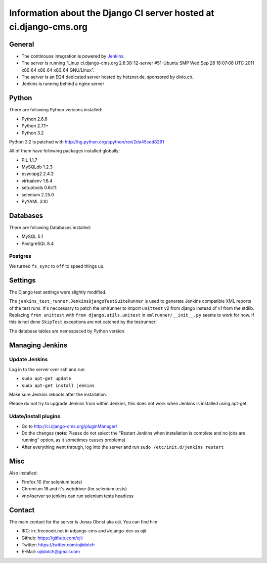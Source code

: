 ##################################################################
Information about the Django CI server hosted at ci.django-cms.org
##################################################################

*******
General
*******

* The continouos integration is powered by `Jenkins`_.
* The server is running "Linux ci.django-cms.org 2.6.38-12-server #51-Ubuntu SMP Wed Sep 28 16:07:08 UTC 2011 x86_64 x86_64 x86_64 GNU/Linux".
* The server is an EQ4 dedicated server hosted by hetzner.de, sponsored by divio.ch.
* Jenkins is running behind a nginx server


******
Python
******

There are following Python versions installed:

* Python 2.6.6
* Python 2.7.1+
* Python 3.2

Python 3.2 is patched with http://hg.python.org/cpython/rev/2de45ced8291

All of them have following packages installed globally:

* PIL 1.1.7
* MySQLdb 1.2.3
* psycopg2 2.4.2
* virtualenv 1.6.4
* setuptools 0.6c11
* selenium 2.25.0
* PyYAML 3.10

*********
Databases
*********

There are following Databases installed:

* MySQL 5.1
* PostgreSQL 8.4

Postgres
========

We turned ``fs_sync`` to ``off`` to speed things up.

********
Settings
********

The Django test settings were slightly modified.

The ``jenkins_test_runner.JenkinsDjangoTestSuiteRunner`` is used to generate
Jenkins compatible XML reports of the test runs. It's neccessary to patch the
xmlrunner to import ``unittest`` v2 from django instead of v1 from the stdlib.
Replacing ``from unittest`` with ``from django.utils.unitest`` in 
``xmlrunner/__init__.py`` seems to work for now. If this is not done ``SkipTest``
exceptions are not catched by the testrunner!

The database tables are namespaced by Python version.

****************
Managing Jenkins
****************

Update Jenkins
==============

Log in to the server over ssh and run:

* ``sudo apt-get update``
* ``sudo apt-get install jenkins``

Make sure Jenkins reboots after the installation.

Please do not try to upgrade Jenkins from within Jenkins, this does not work 
when Jenkins is installed using apt-get.


Udate/install plugins
=====================

* Go to http://ci.django-cms.org/pluginManager/
* Do the changes (**note**: Please do not select the "Restart Jenkins when
  installation is complete and no jobs are running" option, as it sometimes
  causes problems)
* After everything went through, log into the server and run
  ``sudo /etc/init.d/jenkins restart``


.. _Jenkins: http://jenkins-ci.org

****
Misc
****

Also installed:

* Firefox 10 (for selenium tests)
* Chromium 18 and it's webdriver (for selenium tests)
* vnc4server so jenkins can run selenium tests headless

*******
Contact
*******

The main contact for the server is Jonas Obrist aka ojii. You can find him:

* IRC: irc.freenode.net in #django-cms and #django-dev as ojii
* Github: https://github.com/ojii
* Twitter: https://twitter.com/ojiidotch
* E-Mail: ojiidotch@gmail.com

